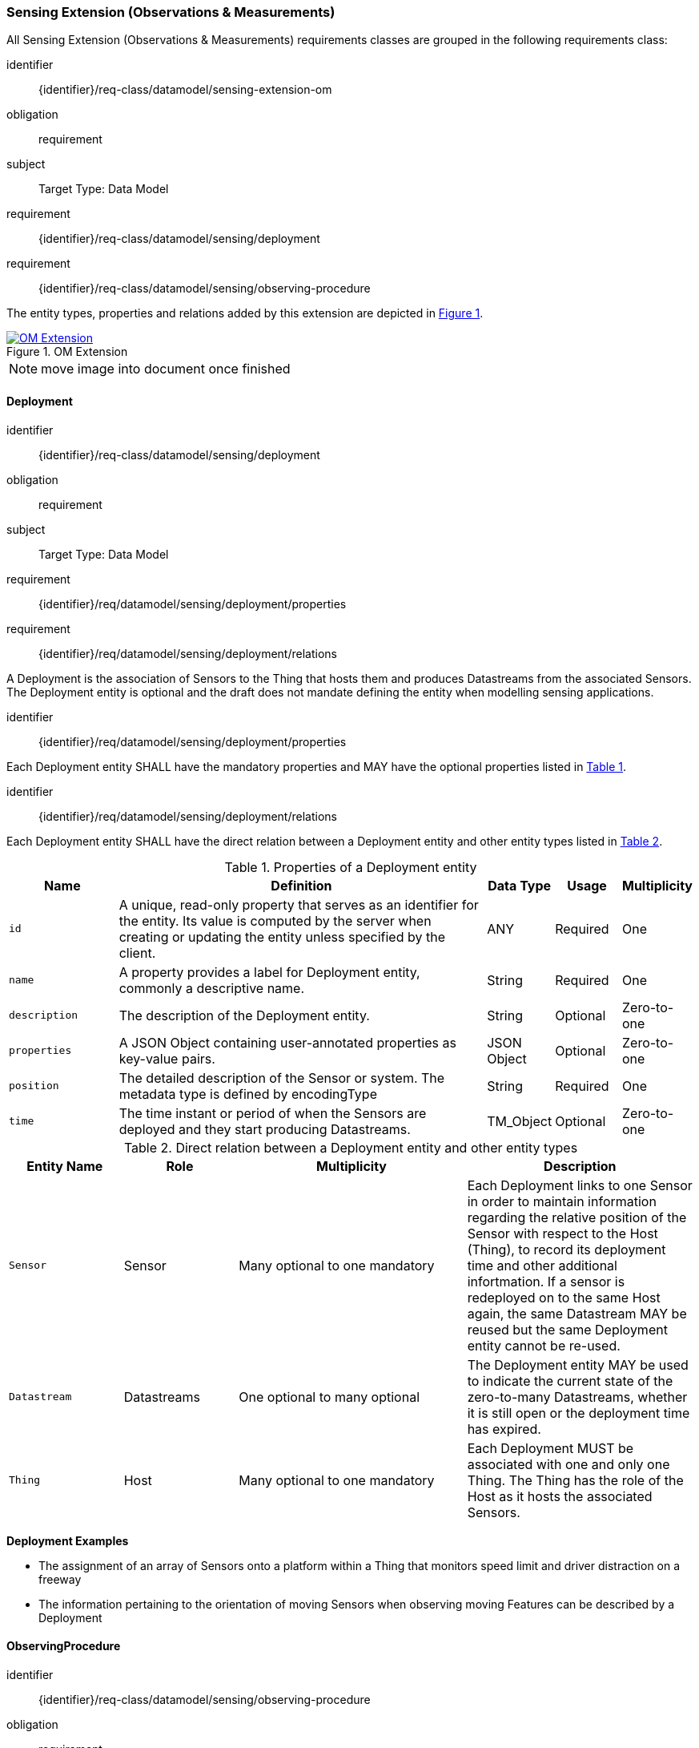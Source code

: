 [[sensing-OM-extension]]
=== Sensing Extension (Observations & Measurements)

All Sensing Extension (Observations & Measurements) requirements classes are grouped in the following requirements class:

[requirements_class]
====
[%metadata]
identifier:: {identifier}/req-class/datamodel/sensing-extension-om
obligation:: requirement
subject:: Target Type: Data Model
requirement:: {identifier}/req-class/datamodel/sensing/deployment
requirement:: {identifier}/req-class/datamodel/sensing/observing-procedure
====

The entity types, properties and relations added by this extension are depicted in <<img-sta-om-relations>>.
[#img-sta-om-relations,link=figures/Datamodel-SensorThingsApi-V2-OM.drawio.png, reftext='{figure-caption} {counter:figure-num}', title='OM Extension']
image::figures/Datamodel-SensorThingsApi-V2-OM.drawio.png[OM Extension, align="center"]  

NOTE: move image into document once finished


[[deployment]]
==== Deployment

[requirements_class]
====
[%metadata]
identifier:: {identifier}/req-class/datamodel/sensing/deployment
obligation:: requirement
subject:: Target Type: Data Model
requirement:: {identifier}/req/datamodel/sensing/deployment/properties
requirement:: {identifier}/req/datamodel/sensing/deployment/relations
====

A Deployment is the association of Sensors to the Thing that hosts them and produces Datastreams from the associated Sensors.
The Deployment entity is optional and the draft does not mandate defining the entity when modelling sensing applications.


[requirement]
====
[%metadata]
identifier:: {identifier}/req/datamodel/sensing/deployment/properties

Each Deployment entity SHALL have the mandatory properties and MAY have the optional properties listed in <<deployment-properties>>.
====


[requirement]
====
[%metadata]
identifier:: {identifier}/req/datamodel/sensing/deployment/relations

Each Deployment entity SHALL have the direct relation between a Deployment entity and other entity types listed in <<deployment-relations>>.
====

[#deployment-properties,reftext='{table-caption} {counter:table-num}']
.Properties of a Deployment entity
[width="100%",cols="5,17,3,3,3",options="header"]
|====
| *Name*
| *Definition*
| *Data Type* | *Usage*  | *Multiplicity*

| `id`
| A unique, read-only property that serves as an identifier for the entity.
Its value is computed by the server when creating or updating the entity unless specified by the client.
| ANY         | Required | One

| `name`
| A property provides a label for Deployment entity, commonly a descriptive name.
| String      | Required | One

| `description`
| The description of the Deployment entity.
| String      | Optional | Zero-to-one

| `properties`
| A JSON Object containing user-annotated properties as key-value pairs.
| JSON Object | Optional | Zero-to-one

| `position`
| The detailed description of the Sensor or system.
The metadata type is defined by encodingType
| String      | Required | One

| `time`
| The time instant or period of when the Sensors are deployed and they start producing Datastreams.
| TM_Object   | Optional | Zero-to-one         
|====


[#deployment-relations,reftext='{table-caption} {counter:table-num}']
.Direct relation between a Deployment entity and other entity types
[width="100%",cols="5,5,10,10",options="header"]
|====
| *Entity Name* | *Role*      | *Multiplicity*
| *Description*

| `Sensor`      | Sensor      | Many optional to one mandatory
| Each Deployment links to one Sensor in order to maintain information regarding the relative position of the Sensor with respect to the Host (Thing), to record its deployment time and other additional infortmation.
If a sensor is redeployed on to the same Host again, the same Datastream MAY be reused but the same Deployment entity cannot be re-used.

| `Datastream`  | Datastreams | One optional to many optional
| The Deployment entity MAY be used to indicate the current state of the zero-to-many Datastreams, whether it is still open or the deployment time has expired.

| `Thing`       | Host        | Many optional to one mandatory
| Each Deployment MUST be associated with one and only one Thing.
The Thing has the role of the Host as it hosts the associated Sensors.
|====


[example%unnumbered]
====
*Deployment Examples*

- The assignment of an array of Sensors onto a platform within a Thing that monitors speed limit and driver distraction on a freeway
- The information pertaining to the orientation of moving Sensors when observing moving Features can be described by a Deployment
====


[[observingprocedure]]
==== ObservingProcedure

[requirements_class]
====
[%metadata]
identifier:: {identifier}/req-class/datamodel/sensing/observing-procedure
obligation:: requirement
subject:: Target Type: Data Model
requirement:: {identifier}/req/datamodel/sensing/observing-procedure/properties
requirement:: {identifier}/req/datamodel/sensing/observing-procedure/relations
====


[requirement]
====
[%metadata]
identifier:: {identifier}/req/datamodel/sensing/observing-procedure/properties

Each ObservingProcedure entity SHALL have the mandatory properties and MAY have the optional properties listed in <<observing-procedure-properties>>.
====


[requirement]
====
[%metadata]
identifier:: {identifier}/req/datamodel/sensing/observing-procedure/relations

Each ObservingProcedure entity SHALL have the direct relation between an ObservingProcedure entity and other entity types listed in <<observing-procedure-relations>>.
====


[#observing-procedure-properties,reftext='{table-caption} {counter:table-num}']
.Properties of an ObservingProcedure entity
[width="100%",cols="5,17,3,3,3",options="header"]
|====
| *Name*
| *Definition*
| *Data Type* | *Usage*  | *Multiplicity*

| `id`
| A unique, read-only property that serves as an identifier for the entity.
Its value is computed by the server when creating or updating the entity unless specified by the client
| ANY         | Required | One

| `name`
| A property provides a label for ObservingProcedure  entity, commonly a descriptive name.
| String      | Required | One

| `definition`
| The URI of the ObservingProcedure.
Dereferencing this URI SHOULD result in a representation of the definition of the ObservingProcedure.
| URI         | Optional | Zero-to-one

| `description`
| A description about the ObservingProcedure
| String      | Optional | Zero-to-one

| `properties`
| A JSON Object containing user-annotated properties as key-value pairs
| JSON Object | Optional | Zero-to-one
|====


[#observing-procedure-relations,reftext='{table-caption} {counter:table-num}']
.Direct relation between an ObservingProcedure entity and other entity types
[width="100%",cols="5,5,10,10a",options="header"]
|====
| *Entity Name*      | *Role*             | *Multiplicity*
| *Description*

| `Datastream`       | Datastreams        | One mandatory to many optional
| The ObservingProcedure can be shared by multiple Datastreams.

The Datastreams can also be partitioned by the multiple ObservingProcedures used by the same Sensor for the same ObservedProperty

| `ObservedProperty` | ObservedProperties | Many optional to many mandatory
| ObservingProcedure MAY be reused for observing one-to-many ObservedProperties

| `Sensor`           | Sensors            | Many optional to many optional
| A Sensor MAY measure an ObservedProperty using zero-to-many ObservingProcedures
|====
